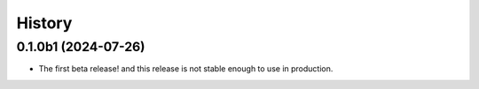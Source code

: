 =======
History
=======

0.1.0b1 (2024-07-26)
--------------------

- The first beta release! and this release is not stable enough to use in production.
